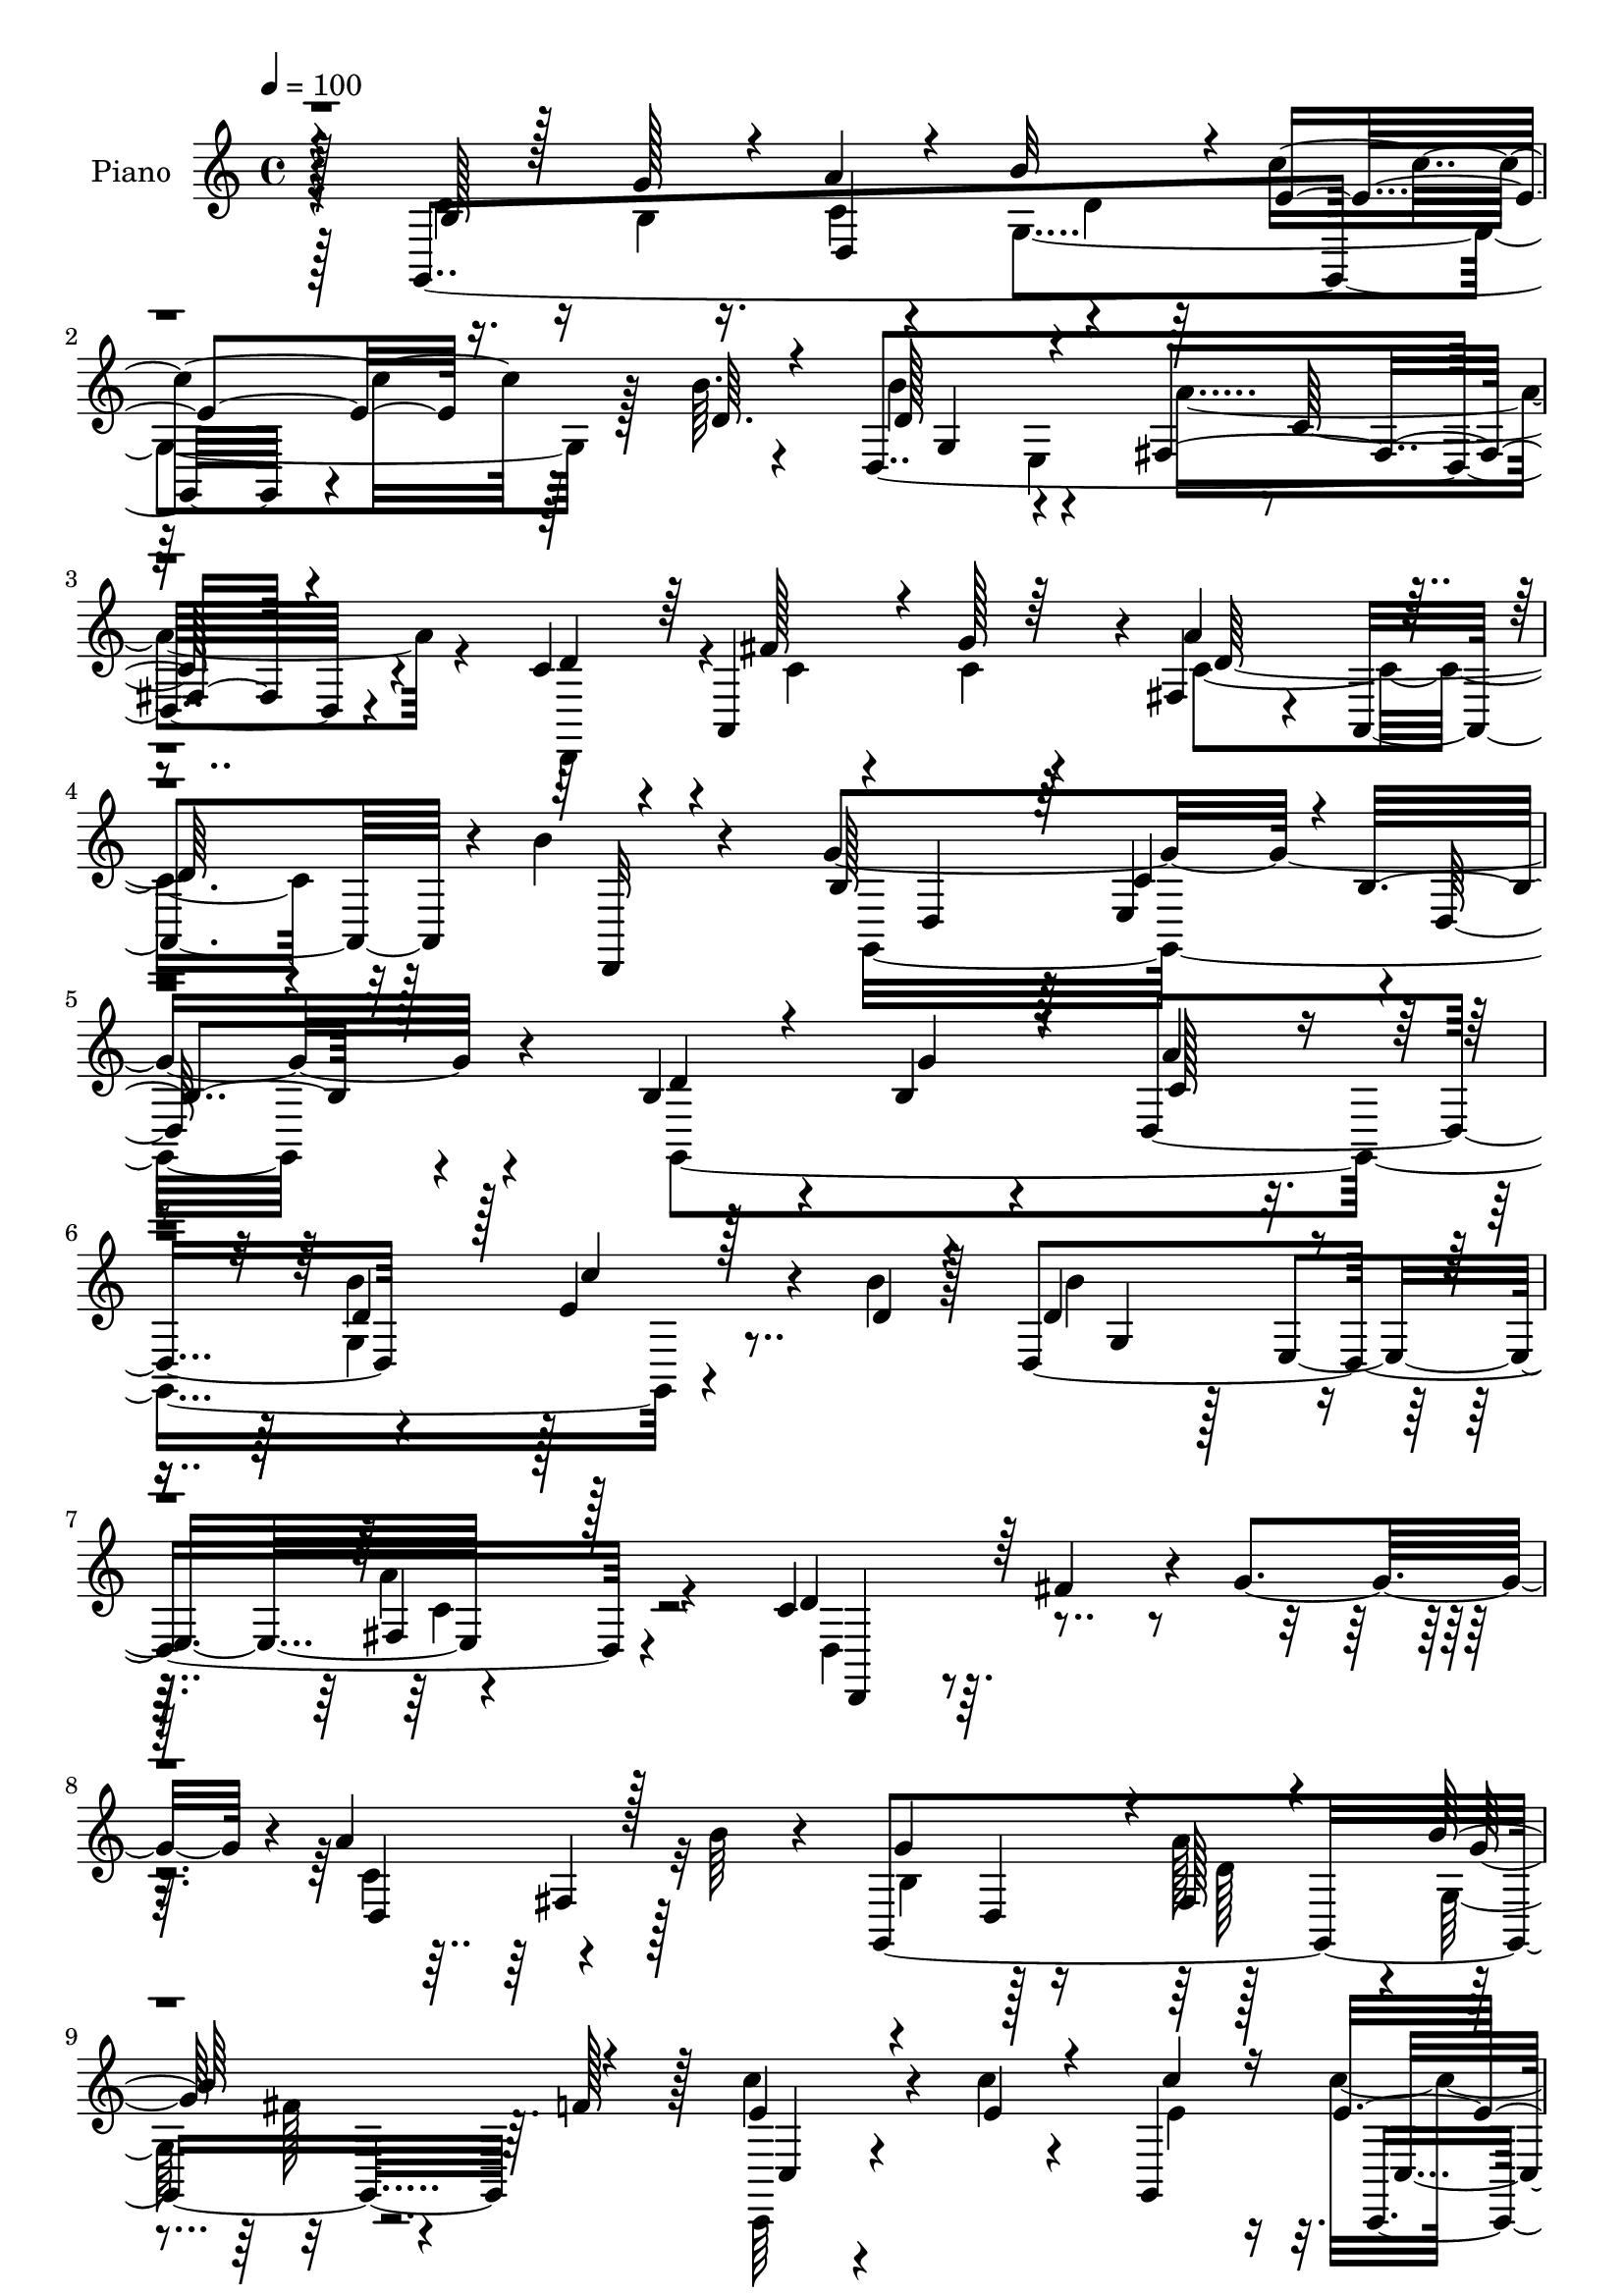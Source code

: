 % Lily was here -- automatically converted by c:/Program Files (x86)/LilyPond/usr/bin/midi2ly.py from mid/456.mid
\version "2.14.0"

\layout {
  \context {
    \Voice
    \remove "Note_heads_engraver"
    \consists "Completion_heads_engraver"
    \remove "Rest_engraver"
    \consists "Completion_rest_engraver"
  }
}

trackAchannelA = {


  \key c \major
    
  \set Staff.instrumentName = "untitled"
  
  \time 4/4 
  

  \key c \major
  
  \tempo 4 = 100 
  
  % [MARKER] DH059     
  
}

trackA = <<
  \context Voice = voiceA \trackAchannelA
>>


trackBchannelA = {
  
  \set Staff.instrumentName = "Piano"
  
}

trackBchannelB = \relative c {
  r128*31 g4*317/96 r4*55/96 b''64. r4*22/96 d,,4*307/96 r4*89/96 c'4*56/96 
  r4*8/96 a,4*116/96 r4*4/96 fis'4*38/96 r4*26/96 a,4*68/96 r4*4/96 b''4*20/96 
  r4*52/96 g4*368/96 r4*104/96 b,4*49/96 r4*22/96 b4*19/96 r4*38/96 d,4*68/96 
  r4*61/96 e'4*70/96 r4*28/96 b'4*11/96 r128*5 d,,4*298/96 r4*85/96 c'4*53/96 
  r64. fis4*52/96 r4*7/96 g4*55/96 r4*4/96 a4*67/96 r4*50/96 b64*5 
  r4*32/96 g,,4*308/96 r64. f''128*17 r128*5 c'4*43/96 r4*25/96 c4*16/96 
  r4*37/96 g,,4*64/96 c,4*23/96 r128*13 d'''64*7 r4*53/96 c32 r4*19/96 e,4*119/96 
  r4*7/96 e,4*58/96 r128 g4*79/96 r4*50/96 g,128*7 r128*15 c'4*34/96 
  r4*31/96 b'4*28/96 r4*32/96 a,,4*62/96 r64. b''4*74/96 r4*58/96 fis,128*7 
  r64*9 b128*19 r4*11/96 d,4*59/96 r4*11/96 b'4*19/96 r128*19 g'4*10/96 
  r4*194/96 g,,4*286/96 r4*70/96 b'''4*13/96 r4*19/96 b64*33 r4*184/96 d,,,,4*70/96 
  r4*55/96 b'''4*22/96 r4*41/96 a'4*92/96 r4*31/96 b4*50/96 r32 b,4*55/96 
  r4*10/96 d,,4*71/96 r4*53/96 g4*94/96 r128*13 b'128*9 r4*53/96 c,,,4*62/96 
  r4*1/96 g'4*52/96 r64. e'128*5 r4*52/96 e4*88/96 r4*82/96 c''4*8/96 
  r128*7 c'4*94/96 r128*9 e,,,4*55/96 r64. g64*13 r4*46/96 g,4*7/96 
  r4*59/96 e'128*7 r4*43/96 gis4*19/96 r64*7 c''4*25/96 r128*15 d,,,4*55/96 
  r4*85/96 a'''4*29/96 r4*41/96 g64*11 r4*2/96 d,,4*206/96 r128*35 g,128*99 
  r4*52/96 d''4*8/96 r4*17/96 d4*127/96 r128*19 fis,32*7 r4*104/96 d,4*193/96 
  r128*15 fis'64. r128*17 d4*13/96 r128*17 b'8. r128*15 fis32 r64*9 b'32*11 
  r4*59/96 c,,,16 r128*15 e''64. r128*17 g,,4*185/96 r4*4/96 c4*13/96 
  r4*29/96 e'4*10/96 r128*7 c'4*97/96 r4*29/96 e,,128*19 r4*5/96 b''4*56/96 
  r32 d,,64*9 r4*5/96 g,4*16/96 r4*55/96 e'4*35/96 r4*34/96 b''4*28/96 
  r64*7 a,4*17/96 r128*19 g4*25/96 r128*21 d,4*11/96 r4*73/96 a'''64*11 
  r4*31/96 g,,128*27 r128 d'4*77/96 r64 b'4*29/96 r4*88/96 d4*37/96 
}

trackBchannelBvoiceB = \relative c {
  \voiceThree
  r4*95/96 b'128*15 r128*9 g'128*11 r4*23/96 a4*20/96 r4*46/96 b32*5 
  r4*8/96 e,4*73/96 r16. d64. r4*22/96 d128*43 r4*68/96 fis,4*101/96 
  r4*98/96 d'4*58/96 r64 fis128*15 r4*11/96 g128*7 r64*7 a4*68/96 
  r4*70/96 d,,,32 r4*59/96 b''128*49 r64 c4*86/96 r4*1/96 b4*115/96 
  r128*39 d4*46/96 r4*25/96 g r4*32/96 a4*20/96 r4*44/96 d,4*38/96 
  r128*9 c'4*65/96 r128*11 d,4*10/96 r4*17/96 d4*137/96 r4*50/96 fis,4*92/96 
  r128*35 d'4*52/96 r64*21 d,4*80/96 r128*33 g'4*118/96 r4*2/96 fis,128*7 
  r4*46/96 b'64*23 r4*58/96 e,4*41/96 r4*26/96 e4*17/96 r4*40/96 c'4*35/96 
  r16 e,4*49/96 r4*16/96 fis4*55/96 r4*38/96 e4*14/96 r4*17/96 g,,4*259/96 
  r4*59/96 d''128*9 r4*38/96 c,4*23/96 r4*41/96 d'4*35/96 r4*26/96 c'4*34/96 
  r16. d,,4*154/96 r4*53/96 g,4*70/96 r4. g'''4*125/96 r4*82/96 d64*7 
  r4*23/96 b4*17/96 r4*34/96 a'4*23/96 r4*29/96 a32 r128 g,,128*35 
  r64*11 d''4*13/96 r32. d,,4*301/96 r32*7 d''4*41/96 r4*23/96 c4*34/96 
  r4*25/96 g'4*59/96 r4*4/96 c,128*35 r4*79/96 g'128*27 r128*13 a4*22/96 
  r8 b4*145/96 r4*1/96 d,4*26/96 r4*43/96 c'4*38/96 r128*9 c,4*19/96 
  r4*41/96 c128*7 r4*44/96 c128*5 r4*52/96 d'4*43/96 r4*59/96 c64. 
  r4*20/96 c,4*97/96 r4*88/96 b'128*21 r128 d,,,4*49/96 r4*11/96 b'''4*13/96 
  r128*17 c,,,4*16/96 r4*49/96 b'''128*7 r4*38/96 c,4*29/96 r4*41/96 b'4*67/96 
  r4*74/96 d,,,,128*5 r4*55/96 b'''4*79/96 r4*49/96 b,4*98/96 r128*51 b4*38/96 
  r4*25/96 g'32. r4*38/96 d,4*68/96 r4*64/96 c''128*19 r4*40/96 b64. 
  r4*16/96 d,,32*23 r4*97/96 d'4*47/96 r128*5 c4*32/96 r16 b4*25/96 
  r4*34/96 d,4*49/96 r4*71/96 b''4*20/96 r128*15 g,,32*25 r64. f''32. 
  r4*47/96 c,32. r4*50/96 c'4*11/96 r4*50/96 e32 r4*50/96 c4*22/96 
  r4*44/96 d'64*7 r4*61/96 c,32 r32. c4*103/96 r4*86/96 b4*40/96 
  r4*89/96 d64*5 r128*13 c64*5 r4*38/96 d4*29/96 r4*41/96 c'4*28/96 
  r4*46/96 d,,128*11 r128*47 c'8 r4*49/96 g'4*109/96 r4*182/96 b4*32/96 
}

trackBchannelBvoiceC = \relative c {
  \voiceFour
  r4*95/96 d'4*49/96 r16 b4*20/96 r16. c4*14/96 r4*52/96 g4. r128*21 b'4*133/96 
  r4*65/96 a4*148/96 r4*50/96 d,,,4*62/96 r4*4/96 c''4*32/96 r4*23/96 c4*29/96 
  r4*34/96 c4*127/96 r32*7 g,16*15 r4*109/96 g4*310/96 r4*74/96 b''4*137/96 
  r8 a4*131/96 r4*67/96 d,,4*58/96 r4*119/96 c'4 r32*7 b4*68/96 
  r128*17 a'128*21 r4*5/96 g,128*29 r4*109/96 c,,64*5 r4*94/96 e''4*34/96 
  r16 c'4*55/96 r128*45 c4*163/96 r4*25/96 <d, b' >4*65/96 r4*64/96 b'4*53/96 
  r32 a64*11 gis,4*19/96 r4*41/96 e'4*50/96 r4*20/96 d4*74/96 r4*58/96 a'4*70/96 
  r4*5/96 g4*95/96 r16*5 d4*8/96 r4*200/96 b'4*38/96 r16 g'128*7 
  r4*31/96 c,4*13/96 r64*9 d128*13 r4*29/96 c'4*38/96 r4 d,32*13 
  r4*38/96 fis,,4*97/96 r128*31 c''64*7 r4*22/96 fis8 r4*74/96 d,,32*9 
  r4*76/96 g,4*320/96 r4*86/96 e'''128*11 r4*31/96 c'4*22/96 r128*13 e,32 
  r4*52/96 c'4*17/96 r128*17 d,4*47/96 r4*55/96 e4*5/96 r16 e128*33 
  r4*86/96 b128*21 r4*62/96 b4*16/96 r4*50/96 a'4*19/96 r128*15 b,4*14/96 
  r128*15 a,,4*22/96 
  | % 20
  r8 b''8. r4*68/96 c4*31/96 r4*40/96 g4*68/96 r4*125/96 g4*122/96 
  r128*21 d4*41/96 r4*23/96 b4*14/96 r64*7 a'32. r4*46/96 b64*11 
  r4*2/96 e,4*61/96 r4*61/96 b'4*167/96 r4*19/96 c,4*101/96 r4*86/96 c4*43/96 
  r4*20/96 fis128*15 r4*11/96 g4*55/96 r4*4/96 c,128*25 r4*44/96 d4*25/96 
  r4*40/96 g4*115/96 r4*2/96 a32*5 r4*5/96 g,4*86/96 r4*106/96 e'32. 
  r4*50/96 c'32 r8 <c, c' >128*7 r4*41/96 c,,4*128/96 r4*41/96 c'''4*14/96 
  r4*17/96 e,4*110/96 r64*13 d8 r128*27 b'4*49/96 r4*20/96 c,,4*34/96 
  r4*34/96 gis''4*40/96 r64*5 c,4*32/96 r4*43/96 b'4*98/96 r128*25 d,4*53/96 
  r128*15 b4*71/96 r128*75 d'128*9 
}

trackBchannelBvoiceD = \relative c {
  r4*224/96 d4*68/96 r4*65/96 c''4*74/96 r128*43 g,4*64/96 r4*74/96 c128*41 
  r4*259/96 d128*39 r4*161/96 d,4*74/96 r64 e4*88/96 r4*2/96 d64*21 
  r4*232/96 c'128*5 r8 b'4*58/96 r128*65 g,4*46/96 r128*5 e4*65/96 
  r4*200/96 d,4*37/96 r4*194/96 fis'4*25/96 r128*53 d4*64/96 r128*21 g' 
  r32*11 c,,4*26/96 r4*157/96 c4*34/96 r4*220/96 c4*43/96 r4*143/96 d4*64/96 
  r4*68/96 e4*19/96 r4*47/96 b4*22/96 r4*37/96 a'4*19/96 r128*17 g64*15 
  r64*7 c4*40/96 r128*83 b'4*98/96 r128*75 d,,4*67/96 r4*68/96 e''4*44/96 
  r64*15 g,,4*125/96 r4*70/96 <a'' c, >128*39 r4*314/96 fis,,4*62/96 
  r64*31 a'4*17/96 r64*9 b4*113/96 r4*101/96 c16. r4*29/96 e32 
  r8 c'4*28/96 r16. c,,4*77/96 r4*122/96 g,4*200/96 r128*37 d'''4*10/96 
  r4*56/96 c4*10/96 r64*9 d4*10/96 r8 e16 r4*46/96 d4*73/96 r4*67/96 a4*35/96 
  r4*37/96 g,,4*266/96 r4*232/96 c'4*14/96 r4*50/96 d64*7 r64*35 g,128*21 
  r4*61/96 a'4*160/96 r32*17 a4*118/96 r4*122/96 d,,4*67/96 r32*5 g'128*23 
  r4*122/96 <c, c' >16 r4*167/96 e32. r4*47/96 d4*49/96 r4*86/96 g,,4*256/96 
  r128*43 a''4*56/96 r4*13/96 gis,4*19/96 r128*17 a,128*7 r64*9 b'128*33 
  r4*73/96 fis'4*68/96 r64*5 d128*31 r32*17 g128*7 
}

trackBchannelBvoiceE = \relative c {
  \voiceTwo
  r128*97 d'4*37/96 r64*49 e,4*74/96 r4*1253/96 g4*133/96 r4*245/96 c4*113/96 
  r128*187 d128*23 r4*59/96 fis128*7 r128*625 b'128*21 r4*262/96 e,,,4*70/96 
  r4*683/96 fis4*14/96 r128*19 d''4*44/96 r128*7 g4*22/96 r4*316/96 e4*10/96 
  r4*58/96 fis128*15 r4*149/96 c,,4*58/96 r128*21 d''4*64/96 r4*128/96 a4*14/96 
  r4*50/96 b,,128*5 r4*44/96 a'128*5 r4*55/96 g4*44/96 r4*98/96 d4*16/96 
  r4*248/96 d'4*83/96 r4*284/96 g,4*131/96 r4*182/96 e4*65/96 r128*221 d'4*149/96 
  r4*299/96 c'128*9 r128*13 fis,4*46/96 r4*151/96 c,4*61/96 r4*64/96 g'4*71/96 
  r4*196/96 b,32. r4*52/96 e'4*29/96 r128*15 d32*9 r4*65/96 d,128*9 
  r4*373/96 g''128*7 
}

trackBchannelBvoiceF = \relative c {
  \voiceOne
  r4*6104/96 d''4*16/96 r16*5 d64*5 r64*503 fis,4*22/96 r4*1270/96 fis,4*25/96 
}

trackB = <<
  \context Voice = voiceA \trackBchannelA
  \context Voice = voiceB \trackBchannelB
  \context Voice = voiceC \trackBchannelBvoiceB
  \context Voice = voiceD \trackBchannelBvoiceC
  \context Voice = voiceE \trackBchannelBvoiceD
  \context Voice = voiceF \trackBchannelBvoiceE
  \context Voice = voiceG \trackBchannelBvoiceF
>>


trackCchannelA = {
  
}

trackC = <<
  \context Voice = voiceA \trackCchannelA
>>


trackDchannelA = {
  
  \set Staff.instrumentName = "Himno Digital #456"
  
}

trackD = <<
  \context Voice = voiceA \trackDchannelA
>>


trackEchannelA = {
  
  \set Staff.instrumentName = "Habla a tu Dios de ma~ana"
  
}

trackE = <<
  \context Voice = voiceA \trackEchannelA
>>


\score {
  <<
    \context Staff=trackB \trackA
    \context Staff=trackB \trackB
  >>
  \layout {}
  \midi {}
}
